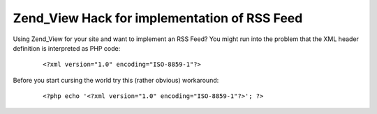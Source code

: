 
Zend_View Hack for implementation of RSS Feed
=============================================

Using Zend\_View for your site and want to implement an RSS Feed? You
might run into the problem that the XML header definition is interpreted
as PHP code:
    ::

        <?xml version="1.0" encoding="ISO-8859-1"?>

Before you start cursing the world try this (rather obvious) workaround:
    ::

        <?php echo '<?xml version="1.0" encoding="ISO-8859-1"?>'; ?>


.. categories:: none
.. tags:: none
.. comments::
.. author:: beberlei <kontakt@beberlei.de>